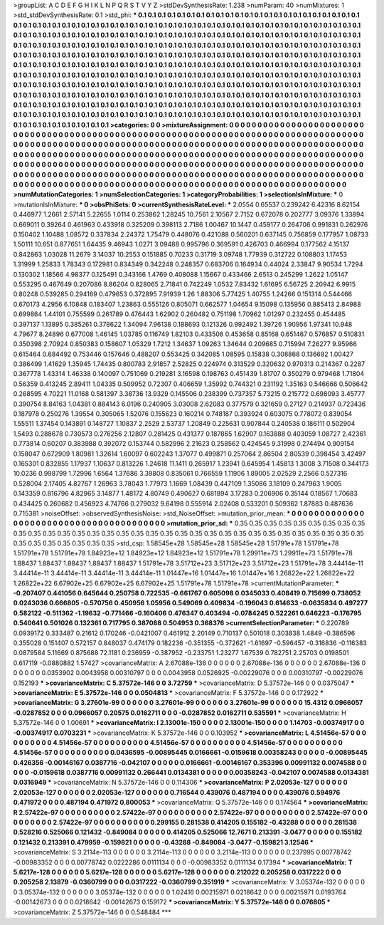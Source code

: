 >groupList:
A C D E F G H I K L
N P Q R S T V Y Z 
>stdDevSynthesisRate:
1.238 
>numParam:
40
>numMixtures:
1
>std_stdDevSynthesisRate:
0.1
>std_phi:
***
0.1 0.1 0.1 0.1 0.1 0.1 0.1 0.1 0.1 0.1
0.1 0.1 0.1 0.1 0.1 0.1 0.1 0.1 0.1 0.1
0.1 0.1 0.1 0.1 0.1 0.1 0.1 0.1 0.1 0.1
0.1 0.1 0.1 0.1 0.1 0.1 0.1 0.1 0.1 0.1
0.1 0.1 0.1 0.1 0.1 0.1 0.1 0.1 0.1 0.1
0.1 0.1 0.1 0.1 0.1 0.1 0.1 0.1 0.1 0.1
0.1 0.1 0.1 0.1 0.1 0.1 0.1 0.1 0.1 0.1
0.1 0.1 0.1 0.1 0.1 0.1 0.1 0.1 0.1 0.1
0.1 0.1 0.1 0.1 0.1 0.1 0.1 0.1 0.1 0.1
0.1 0.1 0.1 0.1 0.1 0.1 0.1 0.1 0.1 0.1
0.1 0.1 0.1 0.1 0.1 0.1 0.1 0.1 0.1 0.1
0.1 0.1 0.1 0.1 0.1 0.1 0.1 0.1 0.1 0.1
0.1 0.1 0.1 0.1 0.1 0.1 0.1 0.1 0.1 0.1
0.1 0.1 0.1 0.1 0.1 0.1 0.1 0.1 0.1 0.1
0.1 0.1 0.1 0.1 0.1 0.1 0.1 0.1 0.1 0.1
0.1 0.1 0.1 0.1 0.1 0.1 0.1 0.1 0.1 0.1
0.1 0.1 0.1 0.1 0.1 0.1 0.1 0.1 0.1 0.1
0.1 0.1 0.1 0.1 0.1 0.1 0.1 0.1 0.1 0.1
0.1 0.1 0.1 0.1 0.1 0.1 0.1 0.1 0.1 0.1
0.1 0.1 0.1 0.1 0.1 0.1 0.1 0.1 0.1 0.1
0.1 0.1 0.1 0.1 0.1 0.1 0.1 0.1 0.1 0.1
0.1 0.1 0.1 0.1 0.1 0.1 0.1 0.1 0.1 0.1
0.1 0.1 0.1 0.1 0.1 0.1 0.1 0.1 0.1 0.1
0.1 0.1 0.1 0.1 0.1 0.1 0.1 0.1 0.1 0.1
0.1 0.1 0.1 0.1 0.1 0.1 0.1 0.1 0.1 0.1
0.1 0.1 0.1 0.1 0.1 0.1 0.1 0.1 0.1 0.1
0.1 0.1 0.1 0.1 0.1 0.1 0.1 0.1 0.1 0.1
0.1 0.1 0.1 0.1 0.1 0.1 0.1 0.1 0.1 0.1
0.1 0.1 0.1 0.1 0.1 0.1 0.1 0.1 0.1 0.1
0.1 0.1 0.1 0.1 0.1 0.1 0.1 0.1 0.1 0.1
0.1 0.1 0.1 0.1 0.1 0.1 0.1 0.1 0.1 0.1
0.1 0.1 0.1 0.1 0.1 0.1 0.1 0.1 0.1 0.1
0.1 0.1 0.1 0.1 0.1 0.1 0.1 0.1 0.1 0.1
0.1 0.1 0.1 0.1 0.1 0.1 0.1 0.1 0.1 0.1
0.1 0.1 0.1 0.1 0.1 0.1 0.1 0.1 0.1 0.1
0.1 0.1 0.1 0.1 0.1 0.1 0.1 0.1 0.1 0.1
0.1 0.1 0.1 0.1 0.1 0.1 0.1 0.1 0.1 0.1
0.1 0.1 0.1 0.1 0.1 0.1 0.1 0.1 0.1 0.1
0.1 0.1 0.1 0.1 0.1 0.1 0.1 0.1 0.1 0.1
0.1 0.1 0.1 
>categories:
0 0
>mixtureAssignment:
0 0 0 0 0 0 0 0 0 0 0 0 0 0 0 0 0 0 0 0 0 0 0 0 0 0 0 0 0 0 0 0 0 0 0 0 0 0 0 0 0 0 0 0 0 0 0 0 0 0
0 0 0 0 0 0 0 0 0 0 0 0 0 0 0 0 0 0 0 0 0 0 0 0 0 0 0 0 0 0 0 0 0 0 0 0 0 0 0 0 0 0 0 0 0 0 0 0 0 0
0 0 0 0 0 0 0 0 0 0 0 0 0 0 0 0 0 0 0 0 0 0 0 0 0 0 0 0 0 0 0 0 0 0 0 0 0 0 0 0 0 0 0 0 0 0 0 0 0 0
0 0 0 0 0 0 0 0 0 0 0 0 0 0 0 0 0 0 0 0 0 0 0 0 0 0 0 0 0 0 0 0 0 0 0 0 0 0 0 0 0 0 0 0 0 0 0 0 0 0
0 0 0 0 0 0 0 0 0 0 0 0 0 0 0 0 0 0 0 0 0 0 0 0 0 0 0 0 0 0 0 0 0 0 0 0 0 0 0 0 0 0 0 0 0 0 0 0 0 0
0 0 0 0 0 0 0 0 0 0 0 0 0 0 0 0 0 0 0 0 0 0 0 0 0 0 0 0 0 0 0 0 0 0 0 0 0 0 0 0 0 0 0 0 0 0 0 0 0 0
0 0 0 0 0 0 0 0 0 0 0 0 0 0 0 0 0 0 0 0 0 0 0 0 0 0 0 0 0 0 0 0 0 0 0 0 0 0 0 0 0 0 0 0 0 0 0 0 0 0
0 0 0 0 0 0 0 0 0 0 0 0 0 0 0 0 0 0 0 0 0 0 0 0 0 0 0 0 0 0 0 0 0 0 0 0 0 0 0 0 0 0 0 
>numMutationCategories:
1
>numSelectionCategories:
1
>categoryProbabilities:
1 
>selectionIsInMixture:
***
0 
>mutationIsInMixture:
***
0 
>obsPhiSets:
0
>currentSynthesisRateLevel:
***
2.0554 0.65537 0.239242 6.42316 8.62154 0.446977 1.2661 2.57141 5.22655 1.0114
0.253862 1.28245 10.7561 2.10567 2.7152 0.672078 0.202777 3.09376 1.33894 0.669011
0.39264 0.461963 0.433918 0.325209 0.398113 2.7186 1.00467 10.1447 0.459177 0.264706
0.991831 0.262976 0.150402 1.10488 1.08572 0.337834 2.24372 1.75479 0.448076 0.421088
0.560201 0.637145 0.756859 0.177957 1.08733 1.50111 10.651 0.877651 1.64435 9.46943
1.0271 3.09488 0.995796 0.369591 0.426703 0.466994 0.177562 4.15137 0.842863 1.03028
11.2679 3.14037 10.2553 0.151885 0.70233 0.31719 3.09748 1.77939 0.312722 0.108803
1.17453 1.31999 1.25833 1.78343 0.172981 0.834349 0.342248 0.248357 0.683706 0.164934
0.44024 2.33847 9.90534 1.7294 0.130302 1.18566 4.98377 0.125491 0.343166 1.4769
0.408088 1.15667 0.433466 2.6513 0.245299 1.2622 1.05147 0.553295 0.467649 0.207086
8.86204 0.828065 2.71841 0.742249 1.0532 7.83432 1.61695 6.56725 2.20942 6.9915
0.80248 0.539285 0.294169 0.479653 0.372895 7.91939 1.26 1.88306 5.77425 1.40755
1.24266 0.151314 0.544466 0.670173 4.2956 6.10848 0.183407 1.23863 0.555126 0.805071
0.662577 1.04654 9.15098 0.135956 0.885413 2.84988 0.699864 1.44101 0.755599 0.261789
0.476443 1.62902 0.260482 0.751198 1.70962 1.01297 0.232455 0.454485 0.397137 1.13895
0.385261 0.378622 1.34094 7.96138 0.188693 0.121326 0.992492 1.39726 1.90956 1.97341
10.948 4.79677 8.24896 0.677008 1.46145 1.03785 0.116749 1.82103 0.433506 0.453658
0.85168 0.651467 0.576857 0.510831 0.350398 2.70924 0.850383 0.158607 1.05329 1.7212
1.34637 1.09263 1.34644 0.209685 0.715994 7.26277 9.95966 0.615464 0.684492 0.753446
0.157646 0.488207 0.553425 0.342085 1.08595 0.15838 0.308868 0.136692 1.00427 0.386499
1.41629 1.35945 1.74435 0.800783 2.91857 2.52825 0.224974 0.313529 0.320632 0.970313
0.214367 0.2287 0.367778 1.43314 1.46338 0.140097 0.751069 0.219281 3.16598 0.198763
0.451439 1.81707 0.350279 0.979468 1.71804 0.56359 0.413245 2.89411 1.04335 0.509952
0.72307 0.406659 1.35992 0.744321 0.231192 1.35163 0.546666 0.506642 0.268595 4.70221
11.0168 0.581397 3.38736 13.9329 0.145506 0.238399 0.737357 5.73215 0.215772 0.698093
3.45777 0.390754 8.84163 1.04381 0.884143 6.0196 0.240905 3.03008 2.62083 0.377579
0.321659 0.27127 0.214937 0.723436 0.187978 0.250276 1.39554 0.305065 1.52076 0.155623
0.160214 0.748187 0.393924 0.603075 0.778072 0.839054 1.55511 1.37454 0.143891 0.148727
1.10837 2.2529 2.53737 1.20849 0.225631 0.907844 0.240538 0.186111 0.502904 1.5493
0.288678 0.730573 0.276256 2.12807 0.281425 0.431377 0.187865 1.62907 0.163888 0.403059
1.08727 2.42361 0.773814 0.60207 0.383988 0.392072 0.153744 0.582996 2.21623 0.258562
0.424545 9.31998 0.274494 0.909154 0.158047 0.672909 1.80981 1.32614 1.60097 0.602243
1.37077 0.499871 0.257064 2.86504 2.80539 0.398454 3.42497 0.165301 0.832855 1.17937
1.10637 0.813226 1.24618 11.1411 0.265917 1.23941 0.645954 1.45813 1.3008 3.71508
0.344173 10.0236 0.998799 1.72996 1.6564 1.37686 3.39808 0.835061 0.766559 1.11906
1.89005 2.02529 2.2566 0.527316 0.528004 2.17405 4.82767 1.26963 3.78043 1.77973
1.1669 1.08439 0.447109 1.35086 3.18109 0.247963 1.9005 0.143359 0.816796 4.82965
3.14877 1.48172 4.80749 0.490627 0.681894 3.17283 0.206906 0.35144 0.18567 1.70683
0.434425 0.260682 0.456923 4.74766 0.279032 9.64198 0.555914 2.02408 0.533201 0.509362
1.87883 0.487636 0.715381 
>noiseOffset:
>observedSynthesisNoise:
>std_NoiseOffset:
>mutation_prior_mean:
***
0 0 0 0 0 0 0 0 0 0
0 0 0 0 0 0 0 0 0 0
0 0 0 0 0 0 0 0 0 0
0 0 0 0 0 0 0 0 0 0
>mutation_prior_sd:
***
0.35 0.35 0.35 0.35 0.35 0.35 0.35 0.35 0.35 0.35
0.35 0.35 0.35 0.35 0.35 0.35 0.35 0.35 0.35 0.35
0.35 0.35 0.35 0.35 0.35 0.35 0.35 0.35 0.35 0.35
0.35 0.35 0.35 0.35 0.35 0.35 0.35 0.35 0.35 0.35
>std_csp:
1.58545e+28 1.58545e+28 1.58545e+28 1.51791e+78 1.51791e+78 1.51791e+78 1.51791e+78 1.84923e+12 1.84923e+12 1.84923e+12
1.51791e+78 1.29911e+73 1.29911e+73 1.51791e+78 1.88437 1.88437 1.88437 1.88437 1.88437 1.51791e+78
3.51712e+23 3.51712e+23 3.51712e+23 1.51791e+78 3.44414e-11 3.44414e-11 3.44414e-11 3.44414e-11 3.44414e-11 1.01447e+16
1.01447e+16 1.01447e+16 1.26822e+22 1.26822e+22 1.26822e+22 6.67902e+25 6.67902e+25 6.67902e+25 1.51791e+78 1.51791e+78
>currentMutationParameter:
***
-0.207407 0.441056 0.645644 0.250758 0.722535 -0.661767 0.605098 0.0345033 0.408419 0.715699
0.738052 0.0243036 0.666805 -0.570756 0.450956 1.05956 0.549069 0.409834 -0.196043 0.614633
-0.0635834 0.497277 0.582122 -0.511362 -1.19632 -0.771466 -0.160406 0.476347 0.403494 -0.0784245
0.522261 0.646223 -0.176795 0.540641 0.501026 0.132361 0.717795 0.387088 0.504953 0.368376
>currentSelectionParameter:
***
0.220789 0.0939172 0.333487 0.21612 0.170246 -0.0421007 0.461912 2.20149 0.710137 0.501018
0.303838 1.4849 -0.386596 0.355028 0.151407 0.572157 0.848037 0.474179 0.182236 -0.351355
-0.372621 -1.61697 -0.596457 -0.316836 -0.116383 0.0879584 5.11669 0.875688 72.1181 0.236959
-0.387952 -0.233751 1.23277 1.67539 0.782751 2.25703 0.0198501 0.617119 -0.0880882 1.57427
>covarianceMatrix:
A
2.67088e-136	0	0	0	0	0	
0	2.67088e-136	0	0	0	0	
0	0	2.67088e-136	0	0	0	
0	0	0	0.0353902	0.0043958	0.00310797	
0	0	0	0.0043958	0.0526925	-0.00229076	
0	0	0	0.00310797	-0.00229076	0.152193	
***
>covarianceMatrix:
C
5.37572e-146	0	
0	3.72759	
***
>covarianceMatrix:
D
5.37572e-146	0	
0	0.0375047	
***
>covarianceMatrix:
E
5.37572e-146	0	
0	0.0504813	
***
>covarianceMatrix:
F
5.37572e-146	0	
0	0.172922	
***
>covarianceMatrix:
G
3.27601e-99	0	0	0	0	0	
0	3.27601e-99	0	0	0	0	
0	0	3.27601e-99	0	0	0	
0	0	0	15.4312	0.0966057	-0.0287852	
0	0	0	0.0966057	0.20575	0.0162711	
0	0	0	-0.0287852	0.0162711	0.535591	
***
>covarianceMatrix:
H
5.37572e-146	0	
0	1.00691	
***
>covarianceMatrix:
I
2.13001e-150	0	0	0	
0	2.13001e-150	0	0	
0	0	1.14703	-0.00374917	
0	0	-0.00374917	0.0703231	
***
>covarianceMatrix:
K
5.37572e-146	0	
0	0.103952	
***
>covarianceMatrix:
L
4.51456e-57	0	0	0	0	0	0	0	0	0	
0	4.51456e-57	0	0	0	0	0	0	0	0	
0	0	4.51456e-57	0	0	0	0	0	0	0	
0	0	0	4.51456e-57	0	0	0	0	0	0	
0	0	0	0	4.51456e-57	0	0	0	0	0	
0	0	0	0	0	0.0436595	-0.00895445	0.0166661	-0.0159618	0.00358243	
0	0	0	0	0	-0.00895445	0.426356	-0.00146167	0.0387716	-0.042107	
0	0	0	0	0	0.0166661	-0.00146167	0.353396	0.00991132	0.0074588	
0	0	0	0	0	-0.0159618	0.0387716	0.00991132	0.266441	0.0134381	
0	0	0	0	0	0.00358243	-0.042107	0.0074588	0.0134381	0.0316949	
***
>covarianceMatrix:
N
5.37572e-146	0	
0	0.114306	
***
>covarianceMatrix:
P
2.02053e-127	0	0	0	0	0	
0	2.02053e-127	0	0	0	0	
0	0	2.02053e-127	0	0	0	
0	0	0	0.716544	0.439076	0.487194	
0	0	0	0.439076	0.594976	0.471972	
0	0	0	0.487194	0.471972	0.800053	
***
>covarianceMatrix:
Q
5.37572e-146	0	
0	0.174564	
***
>covarianceMatrix:
R
2.57422e-97	0	0	0	0	0	0	0	0	0	
0	2.57422e-97	0	0	0	0	0	0	0	0	
0	0	2.57422e-97	0	0	0	0	0	0	0	
0	0	0	2.57422e-97	0	0	0	0	0	0	
0	0	0	0	2.57422e-97	0	0	0	0	0	
0	0	0	0	0	0.299155	0.281538	0.414205	0.155182	-0.43288	
0	0	0	0	0	0.281538	0.528216	0.525066	0.121432	-0.849084	
0	0	0	0	0	0.414205	0.525066	12.7671	0.213391	-3.0477	
0	0	0	0	0	0.155182	0.121432	0.213391	0.479959	-0.159821	
0	0	0	0	0	-0.43288	-0.849084	-3.0477	-0.159821	3.12546	
***
>covarianceMatrix:
S
3.2114e-113	0	0	0	0	0	
0	3.2114e-113	0	0	0	0	
0	0	3.2114e-113	0	0	0	
0	0	0	0.237995	0.00778742	-0.00983352	
0	0	0	0.00778742	0.0222286	0.0111134	
0	0	0	-0.00983352	0.0111134	0.17394	
***
>covarianceMatrix:
T
5.6217e-128	0	0	0	0	0	
0	5.6217e-128	0	0	0	0	
0	0	5.6217e-128	0	0	0	
0	0	0	0.212022	0.205258	0.0317222	
0	0	0	0.205258	2.13879	-0.0360799	
0	0	0	0.0317222	-0.0360799	0.351919	
***
>covarianceMatrix:
V
3.05374e-132	0	0	0	0	0	
0	3.05374e-132	0	0	0	0	
0	0	3.05374e-132	0	0	0	
0	0	0	1.02416	0.00215971	0.0218642	
0	0	0	0.00215971	0.0193764	-0.00142673	
0	0	0	0.0218642	-0.00142673	0.159172	
***
>covarianceMatrix:
Y
5.37572e-146	0	
0	0.076805	
***
>covarianceMatrix:
Z
5.37572e-146	0	
0	0.548484	
***
